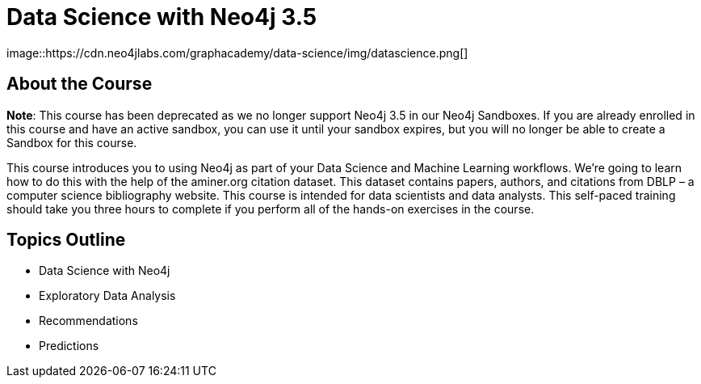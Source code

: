 = Data Science with Neo4j 3.5
:slug: data-science
:description: Learn about doing Data Science and Machine Learning with Neo4j 3.5
:page-slug: {slug}
:page-description: {description}
:page-layout: training-enrollment
:page-course-duration: 5 hrs
:page-illustration: https://dist.neo4j.com/wp-content/courseLogos/DataScienceWithNeo4j-3.5.jpg
:page-ogimage: https://cdn.neo4jlabs.com/graphacademy/data-science/img/datascience.png
:page-disable-enrollment:
:page-course-label: Retired
image::https://cdn.neo4jlabs.com/graphacademy/data-science/img/datascience.png[]

== About the Course

*Note*: This course has been deprecated as we no longer support Neo4j 3.5 in our Neo4j Sandboxes. If you are already enrolled in this course and have an active sandbox, you can use it until your sandbox expires, but you will no longer be able to create a Sandbox for this course.

This course introduces you to using Neo4j as part of your Data Science and Machine Learning workflows.
We're going to learn how to do this with the help of the aminer.org citation dataset.
This dataset contains papers, authors, and citations from DBLP – a computer science bibliography website.
This course is intended for data scientists and data analysts.
This self-paced training should take you three hours to complete if you perform all of the hands-on exercises in the course.

== Topics Outline

* Data Science with Neo4j
* Exploratory Data Analysis
* Recommendations
* Predictions

